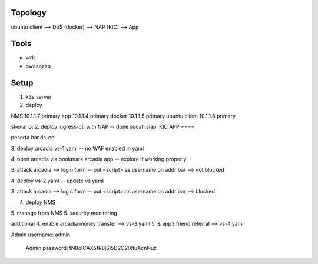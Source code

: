 Topology
====

ubuntu client --> DoS (docker) --> NAP (KIC) --> App


Tools
====

- wrk
- owaspzap

Setup
====

1. k3s server



2. deploy 

NMS
10.1.1.7
primary
app
10.1.1.4
primary
docker
10.1.1.5
primary
ubuntu client
10.1.1.6
primary

skenario:
2. deploy ingress-ctl with NAP
-- done
sudah siap:
KIC
APP
====

peserta hands-on:

3. deploy arcadia vs-1.yaml
-- no WAF enabled in yaml

4. open arcadia via bookmark arcadia app
-- explore if working properly

3. attack arcadia  --> login form
-- put <script> as username on addr bar --> not blocked

4. deploy vs-2.yaml
-- update vs yaml

3. attack arcadia --> login form
-- put <script> as username on addr bar --> blocked

4. deploy NMS
5. manage from NMS
5. security monitoring

additional
4. enable arcadia money transfer --> vs-3.yaml 
5. & app3 friend referral --> vs-4.yaml


Admin username: admin

    Admin password: tN8oICAX5fR8jSI5D2O2lXtuAcnNuz


    